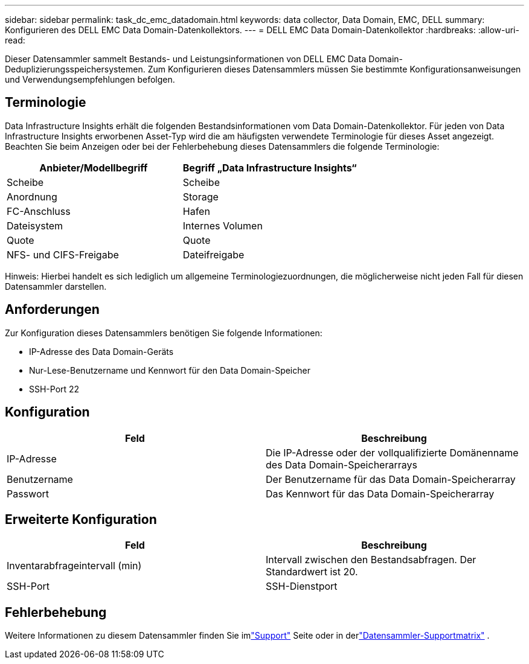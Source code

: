 ---
sidebar: sidebar 
permalink: task_dc_emc_datadomain.html 
keywords: data collector, Data Domain, EMC, DELL 
summary: Konfigurieren des DELL EMC Data Domain-Datenkollektors. 
---
= DELL EMC Data Domain-Datenkollektor
:hardbreaks:
:allow-uri-read: 


[role="lead"]
Dieser Datensammler sammelt Bestands- und Leistungsinformationen von DELL EMC Data Domain-Deduplizierungsspeichersystemen.  Zum Konfigurieren dieses Datensammlers müssen Sie bestimmte Konfigurationsanweisungen und Verwendungsempfehlungen befolgen.



== Terminologie

Data Infrastructure Insights erhält die folgenden Bestandsinformationen vom Data Domain-Datenkollektor.  Für jeden von Data Infrastructure Insights erworbenen Asset-Typ wird die am häufigsten verwendete Terminologie für dieses Asset angezeigt.  Beachten Sie beim Anzeigen oder bei der Fehlerbehebung dieses Datensammlers die folgende Terminologie:

[cols="2*"]
|===
| Anbieter/Modellbegriff | Begriff „Data Infrastructure Insights“ 


| Scheibe | Scheibe 


| Anordnung | Storage 


| FC-Anschluss | Hafen 


| Dateisystem | Internes Volumen 


| Quote | Quote 


| NFS- und CIFS-Freigabe | Dateifreigabe 
|===
Hinweis: Hierbei handelt es sich lediglich um allgemeine Terminologiezuordnungen, die möglicherweise nicht jeden Fall für diesen Datensammler darstellen.



== Anforderungen

Zur Konfiguration dieses Datensammlers benötigen Sie folgende Informationen:

* IP-Adresse des Data Domain-Geräts
* Nur-Lese-Benutzername und Kennwort für den Data Domain-Speicher
* SSH-Port 22




== Konfiguration

[cols="2*"]
|===
| Feld | Beschreibung 


| IP-Adresse | Die IP-Adresse oder der vollqualifizierte Domänenname des Data Domain-Speicherarrays 


| Benutzername | Der Benutzername für das Data Domain-Speicherarray 


| Passwort | Das Kennwort für das Data Domain-Speicherarray 
|===


== Erweiterte Konfiguration

[cols="2*"]
|===
| Feld | Beschreibung 


| Inventarabfrageintervall (min) | Intervall zwischen den Bestandsabfragen.  Der Standardwert ist 20. 


| SSH-Port | SSH-Dienstport 
|===


== Fehlerbehebung

Weitere Informationen zu diesem Datensammler finden Sie imlink:concept_requesting_support.html["Support"] Seite oder in derlink:reference_data_collector_support_matrix.html["Datensammler-Supportmatrix"] .
